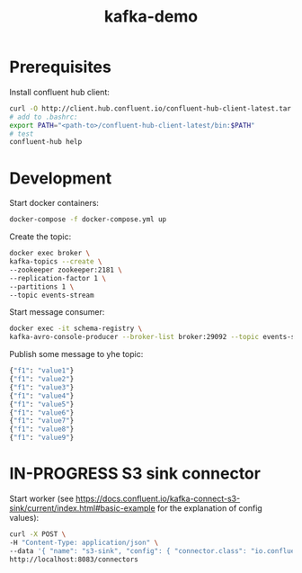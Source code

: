 #+TITLE: kafka-demo

* Prerequisites
Install confluent hub client:

#+BEGIN_SRC bash
curl -O http://client.hub.confluent.io/confluent-hub-client-latest.tar.gz
# add to .bashrc:
export PATH="<path-to>/confluent-hub-client-latest/bin:$PATH"
# test
confluent-hub help
#+END_SRC

* Development

Start docker containers:

#+BEGIN_SRC bash
docker-compose -f docker-compose.yml up
#+END_SRC

Create the topic:

#+BEGIN_SRC bash
docker exec broker \
kafka-topics --create \
--zookeeper zookeeper:2181 \
--replication-factor 1 \
--partitions 1 \
--topic events-stream
#+END_SRC

Start message consumer:

#+BEGIN_SRC bash
docker exec -it schema-registry \
kafka-avro-console-producer --broker-list broker:29092 --topic events-stream --property value.schema='{"type":"record","name":"myrecord","fields":[{"name":"f1","type":"string"}]}'
#+END_SRC

Publish some message to yhe topic:

#+BEGIN_SRC bash
{"f1": "value1"}
{"f1": "value2"}
{"f1": "value3"}
{"f1": "value4"}
{"f1": "value5"}
{"f1": "value6"}
{"f1": "value7"}
{"f1": "value8"}
{"f1": "value9"}
#+END_SRC

* IN-PROGRESS S3 sink connector

Start worker (see https://docs.confluent.io/kafka-connect-s3-sink/current/index.html#basic-example for the explanation of config values):

#+BEGIN_SRC bash
curl -X POST \
-H "Content-Type: application/json" \
--data '{ "name": "s3-sink", "config": { "connector.class": "io.confluent.connect.s3.S3SinkConnector", "tasks.max": 1, "topics": "events-stream", "s3.region": "us-east-2", "s3.bucket.name": "clash-s3-sink", "s3.part.size": 5242880, "flush.size": 10000, "storage.class": "io.confluent.connect.s3.storage.S3Storage", "format.class": "io.confluent.connect.s3.format.json.JsonFormat", "schema.generator.class": "io.confluent.connect.storage.hive.schema.DefaultSchemaGenerator", "partitioner.class": "io.confluent.connect.storage.partitioner.TimeBasedPartitioner",  "schema.compatibility": "NONE", "partition.duration.ms": 2000, "path.format": "YYYY/M/d/h", "locale": "US", "timezone": "UTC", "rotate.schedule.interval.ms": 60000 } }' \
http://localhost:8083/connectors
#+END_SRC
